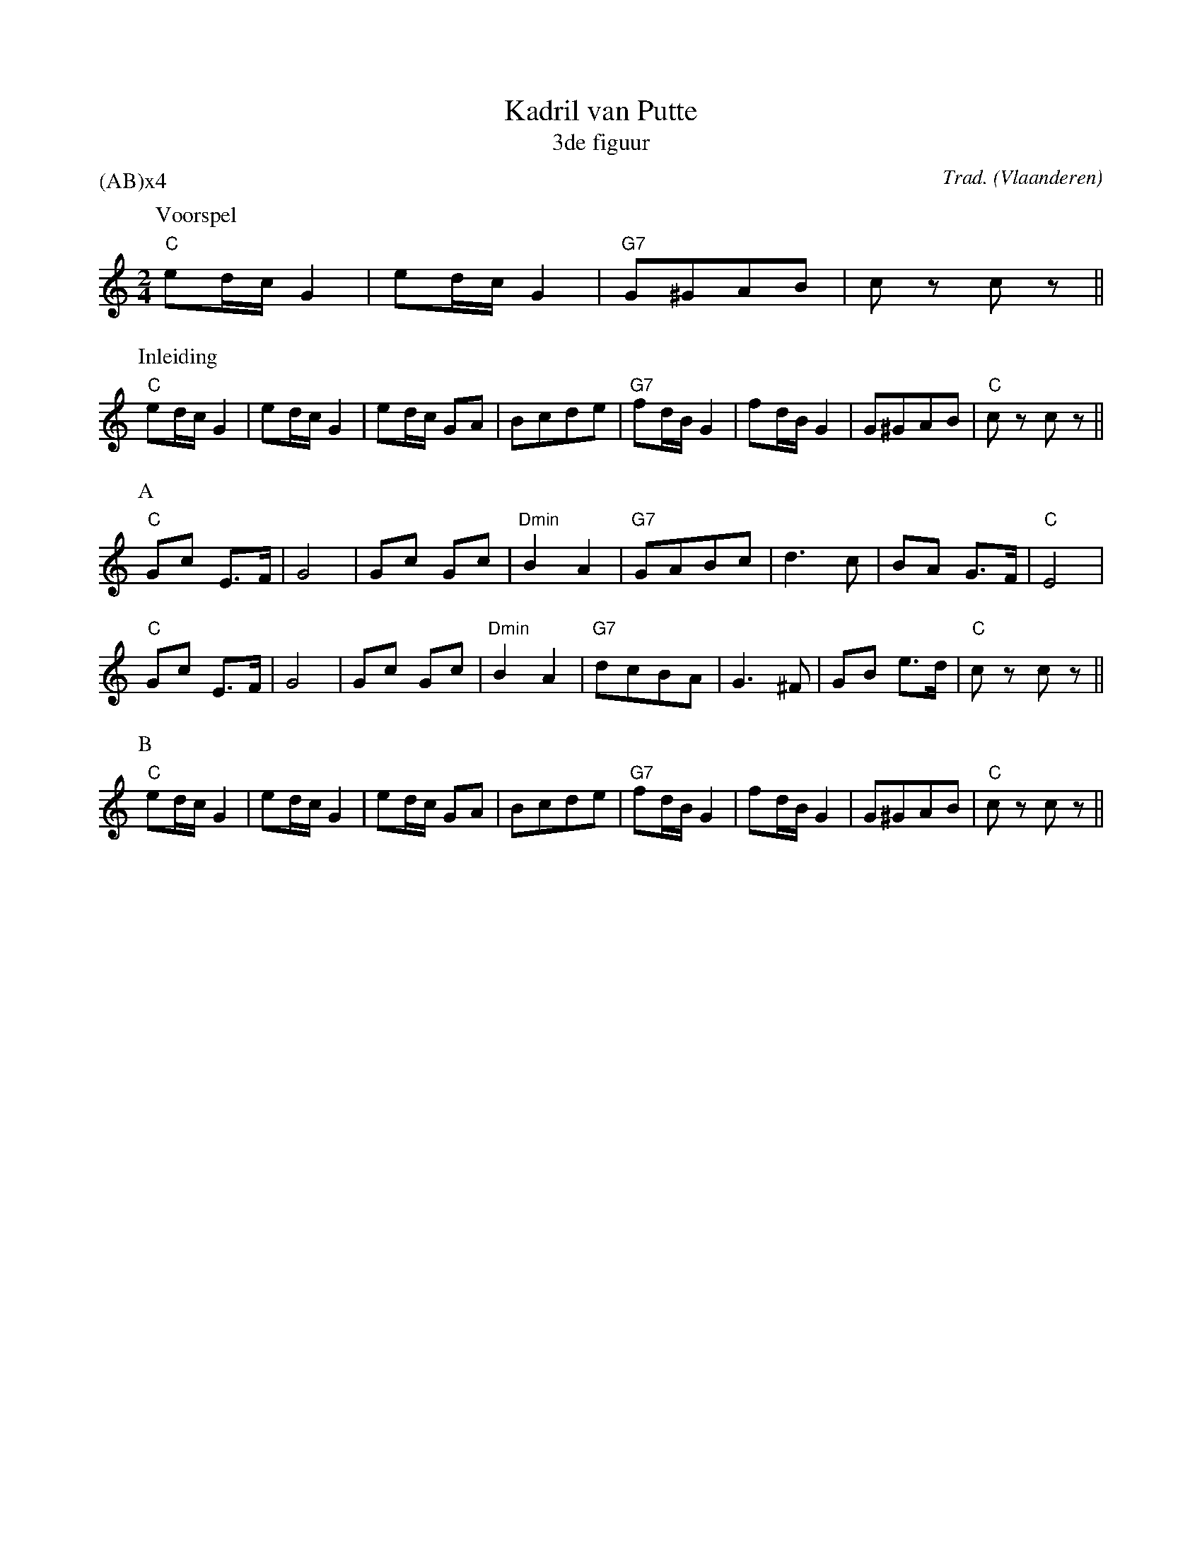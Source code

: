 X:3
T:Kadril van Putte
T:3de figuur
C:Trad.
O:Vlaanderen
A:Putte
Z:Bart Vanhaverbeke <bvanhaverbeke@unicall.be>
P:(AB)x4
L:1/8
M:2/4
K:C
P:Voorspel
K:C
"C"ed/c/ G2 | ed/c/ G2 | "G7"G^GAB | c z c z ||
P:Inleiding
"C"ed/c/ G2 | ed/c/ G2 | ed/c/ GA | Bcde | "G7"fd/B/ G2 | fd/B/ G2 | G^GAB | "C"c z cz ||
P:A
"C"Gc E>F | G4 | Gc Gc | "Dmin"B2 A2 | "G7"GABc | d3 c | BA G>F | "C"E4 |
"C"Gc E>F | G4 | Gc Gc | "Dmin"B2 A2 | "G7"dcBA | G3 ^F | GB e>d | "C"c z c z ||
P:B
"C"ed/c/ G2 | ed/c/ G2 | ed/c/ GA | Bcde | "G7"fd/B/ G2 | fd/B/ G2 | G^GAB | "C"c z cz ||
